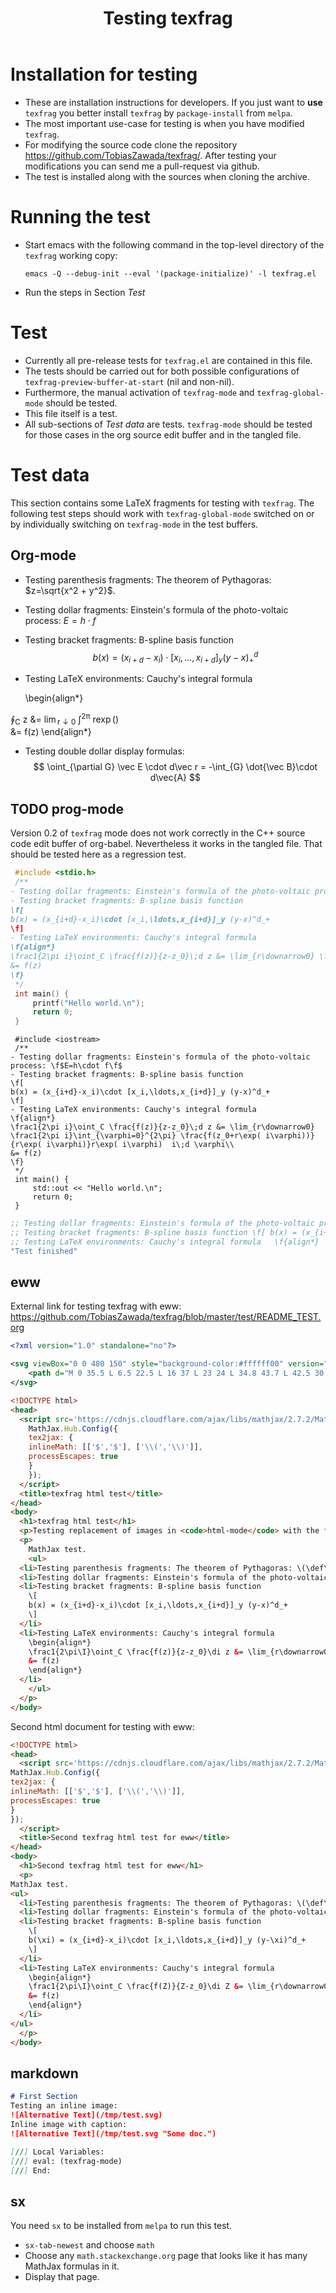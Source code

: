 #+TITLE: Testing texfrag

* Installation for testing
  - These are installation instructions for developers.
    If you just want to *use* ~texfrag~ you better install ~texfrag~ by ~package-install~ from ~melpa~.
  - The most important use-case for testing is when you have modified ~texfrag~.
  - For modifying the source code clone the repository https://github.com/TobiasZawada/texfrag/.
    After testing your modifications you can send me a pull-request via github.
  - The test is installed along with the sources when cloning the archive.

* Running the test
  - Start emacs with the following command in the top-level directory of the ~texfrag~ working copy:
    #+BEGIN_SRC shell
emacs -Q --debug-init --eval '(package-initialize)' -l texfrag.el
    #+END_SRC
  - Run the steps in Section [[Test]]

* Test
  - Currently all pre-release tests for ~texfrag.el~ are contained in this file.
  - The tests should be carried out for both possible configurations of ~texfrag-preview-buffer-at-start~ (nil and non-nil).
  - Furthermore, the manual activation of ~texfrag-mode~ and ~texfrag-global-mode~ should be tested.
  - This file itself is a test.
  - All sub-sections of [[Test data]] are tests. ~texfrag-mode~ should be tested for those cases in the org source edit buffer and in the tangled file.

* Test data
#+LATEX_HEADER: \def\di{\operatorname{d}}\let\ph\varphi\def\I{\operatorname{i}}

  This section contains some LaTeX fragments for testing with ~texfrag~.
  The following test steps should work with ~texfrag-global-mode~ switched on
  or by individually switching on ~texfrag-mode~ in the test buffers.
** Org-mode
   - Testing parenthesis fragments: The theorem of Pythagoras: \(z=\sqrt{x^2 + y^2}\).
   - Testing dollar fragments: Einstein's formula of the photo-voltaic process: $E=h\cdot f$
   - Testing bracket fragments: B-spline basis function
     \[b(x) = (x_{i+d}-x_i)\cdot [x_i,\ldots,x_{i+d}]_y (y-x)^d_+\]
   - Testing LaTeX environments: Cauchy's integral formula
     \begin{align*}
\frac1{2\pi\I}\oint_C \frac{f(z)}{z-z_0}\di z &= \lim_{r\downarrow0} \frac1{2\pi\I}\int_{\ph=0}^{2\pi} \frac{f(z_0+r\exp(\I\ph))}{r\exp(\I\ph)}r\exp(\I\ph) \I\di \ph\\
&= f(z)
     \end{align*}
   - Testing double dollar display formulas:
     $$
     \oint_{\partial G} \vec E \cdot d\vec r = -\int_{G} \dot{\vec B}\cdot d\vec{A}
     $$
** TODO prog-mode
   Version 0.2 of ~texfrag~ mode does not work correctly in the C++ source code edit buffer of org-babel.
   Nevertheless it works in the tangled file.
   That should be tested here as a regression test.
   #+BEGIN_SRC C :tangle /tmp/test.c :results silent
     #include <stdio.h>
     /**
	- Testing dollar fragments: Einstein's formula of the photo-voltaic process: \f$E=h\cdot f\f$
	- Testing bracket fragments: B-spline basis function
	\f[
	b(x) = (x_{i+d}-x_i)\cdot [x_i,\ldots,x_{i+d}]_y (y-x)^d_+
	\f]
	- Testing LaTeX environments: Cauchy's integral formula
	\f{align*}
	\frac1{2\pi i}\oint_C \frac{f(z)}{z-z_0}\;d z &= \lim_{r\downarrow0} \frac1{2\pi i}\int_{\varphi=0}^{2\pi} \frac{f(z_0+r\exp( i\varphi))}{r\exp( i\varphi)}r\exp( i\varphi)  i\;d \varphi\\
	&= f(z)
	\f}
     ,*/
     int main() {
	     printf("Hello world.\n");
	     return 0;
     }
   #+END_SRC

   #+BEGIN_SRC C++ :tangle /tmp/test.cc :results silent
     #include <iostream>
     /**
	- Testing dollar fragments: Einstein's formula of the photo-voltaic process: \f$E=h\cdot f\f$
	- Testing bracket fragments: B-spline basis function
	\f[
	b(x) = (x_{i+d}-x_i)\cdot [x_i,\ldots,x_{i+d}]_y (y-x)^d_+
	\f]
	- Testing LaTeX environments: Cauchy's integral formula
	\f{align*}
	\frac1{2\pi i}\oint_C \frac{f(z)}{z-z_0}\;d z &= \lim_{r\downarrow0} \frac1{2\pi i}\int_{\varphi=0}^{2\pi} \frac{f(z_0+r\exp( i\varphi))}{r\exp( i\varphi)}r\exp( i\varphi)  i\;d \varphi\\
	&= f(z)
	\f}
     ,*/
     int main() {
	     std::out << "Hello world.\n";
	     return 0;
     }
   #+END_SRC   

   #+BEGIN_SRC emacs-lisp 
     ;; Testing dollar fragments: Einstein's formula of the photo-voltaic process: \f$E=h\cdot f\f$
     ;; Testing bracket fragments: B-spline basis function \f[ b(x) = (x_{i+d}-x_i)\cdot [x_i,\ldots,x_{i+d}]_y (y-x)^d_+ \f]
     ;; Testing LaTeX environments: Cauchy's integral formula   \f{align*}   \frac1{2\pi i}\oint_C \frac{f(z)}{z-z_0}\;d z &= \lim_{r\downarrow0} \frac1{2\pi i}\int_{\varphi=0}^{2\pi} \frac{f(z_0+r\exp( i\varphi))}{r\exp( i\varphi)}r\exp( i\varphi)  i\;d \varphi\\   &= f(z)   \f}
     "Test finished"
   #+END_SRC

** eww
External link for testing texfrag with eww: https://github.com/TobiasZawada/texfrag/blob/master/test/README_TEST.org

#+BEGIN_SRC svg :tangle /tmp/test.svg :results silent
<?xml version="1.0" standalone="no"?>

<svg viewBox="0 0 480 150" style="background-color:#ffffff00" version="1.1" xmlns="http://www.w3.org/2000/svg" xmlns:xlink="http://www.w3.org/1999/xlink" xml:space="preserve" x="0px" y="0px" width="480" height="150">
    <path d="M 0 35.5 L 6.5 22.5 L 16 37 L 23 24 L 34.8 43.7 L 42.5 30 L 50.3 47 L 59.7 27.7 L 69 47 L 85 17.7 L 98.3 39 L 113 9.7 L 127.7 42.3 L 136.3 23.7 L 147 44.3 L 158.3 20.3 L 170.3 40.3 L 177.7 25.7 L 189.7 43 L 199.7 21 L 207.7 35 L 219 11 L 233 37 L 240.3 23.7 L 251 43 L 263 18.3 L 272.7 33.3 L 283 10 L 295 32.3 L 301.3 23 L 311.7 37 L 323.7 7.7 L 339.3 39 L 346.3 25.7 L 356.3 42.3 L 369.7 15 L 376.3 25.7 L 384 9 L 393 28.3 L 400.3 19 L 411.7 38.3 L 421 21 L 434.3 43 L 445 25 L 453 36.3 L 464.3 18.3 L 476.2 40.3 L 480 33.5 L 480 215 L 0 215 L 0 35.5 Z" fill="#175720"/>
</svg>
#+END_SRC

#+BEGIN_SRC html :tangle /tmp/test.html :results silent
  <!DOCTYPE html>
  <head>
    <script src='https://cdnjs.cloudflare.com/ajax/libs/mathjax/2.7.2/MathJax.js?config=TeX-MML-AM_CHTML'>
      MathJax.Hub.Config({
      tex2jax: {
      inlineMath: [['$','$'], ['\\(','\\)']],
      processEscapes: true
      }
      });
    </script>
    <title>texfrag html test</title>
  </head>
  <body>
    <h1>texfrag html test</h1>
    <p>Testing replacement of images in <code>html-mode</code> with the following example from <a href="https://stackoverflow.com/q/30445508/2708138">How minimal can an SVG be?</a>: <img src="test.svg" />.</p>
    <p>
      MathJax test.
      <ul>
	<li>Testing parenthesis fragments: The theorem of Pythagoras: \(\def\di{\operatorname{d}}\def\ph{\varphi}\def\I{\operatorname{i}}z=\sqrt{x^2 + y^2}\).</li>
	<li>Testing dollar fragments: Einstein's formula of the photo-voltaic process: $E=h\cdot f$</li>
	<li>Testing bracket fragments: B-spline basis function
	  \[
	  b(x) = (x_{i+d}-x_i)\cdot [x_i,\ldots,x_{i+d}]_y (y-x)^d_+
	  \]
	</li>
	<li>Testing LaTeX environments: Cauchy's integral formula
	  \begin{align*}
	  \frac1{2\pi\I}\oint_C \frac{f(z)}{z-z_0}\di z &= \lim_{r\downarrow0} \frac1{2\pi\I}\int_{\ph=0}^{2\pi} \frac{f(z_0+r\exp(\I\ph))}{r\exp(\I\ph)}r\exp(\I\ph) \I\di \ph\\
	  &= f(z)
	  \end{align*}
	</li>
      </ul>
    </p>
  </body>
   #+END_SRC

Second html document for testing with eww:
   #+BEGIN_SRC html :tangle /tmp/test1.html :results silent
     <!DOCTYPE html>
     <head>
       <script src='https://cdnjs.cloudflare.com/ajax/libs/mathjax/2.7.2/MathJax.js?config=TeX-MML-AM_CHTML'>
	 MathJax.Hub.Config({
	 tex2jax: {
	 inlineMath: [['$','$'], ['\\(','\\)']],
	 processEscapes: true
	 }
	 });
       </script>
       <title>Second texfrag html test for eww</title>
     </head>
     <body>
       <h1>Second texfrag html test for eww</h1>
       <p>
	 MathJax test.
	 <ul>
	   <li>Testing parenthesis fragments: The theorem of Pythagoras: \(\def\di{\operatorname{d}}\def\ph{\varphi}\def\I{\operatorname{i}}Z=\sqrt{X^2 + Y^2}\).</li>
	   <li>Testing dollar fragments: Einstein's formula of the photo-voltaic process: $E\;=\;h\cdot f$</li>
	   <li>Testing bracket fragments: B-spline basis function
	     \[
	     b(\xi) = (x_{i+d}-x_i)\cdot [x_i,\ldots,x_{i+d}]_y (y-\xi)^d_+
	     \]
	   </li>
	   <li>Testing LaTeX environments: Cauchy's integral formula
	     \begin{align*}
	     \frac1{2\pi\I}\oint_C \frac{f(Z)}{Z-z_0}\di Z &= \lim_{r\downarrow0} \frac1{2\pi\I}\int_{\ph=0}^{2\pi} \frac{f(z_0+r\exp(\I\ph))}{r\exp(\I\ph)}r\exp(\I\ph) \I\di \ph\\
	     &= f(z)
	     \end{align*}
	   </li>
	 </ul>
       </p>
     </body>
   #+END_SRC

** markdown
#+BEGIN_SRC markdown
  # First Section
  Testing an inline image:
  ![Alternative Text](/tmp/test.svg)
  Inline image with caption:
  ![Alternative Text](/tmp/test.svg "Some doc.")

  [//] Local Variables:
  [//] eval: (texfrag-mode)
  [//] End:
#+END_SRC

** sx
   You need ~sx~ to be installed from ~melpa~ to run this test.

   - ~sx-tab-newest~ and choose ~math~
   - Choose any ~math.stackexchange.org~ page that looks like it has many MathJax formulas in it.
   - Display that page.

* Local Vars :noexport:

Local Variables:
ispell-dictionary: "en_US"
eval: (flyspell-mode)
End:
